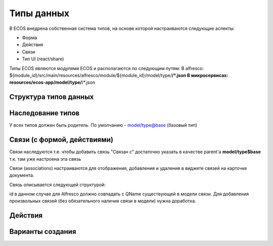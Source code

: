========================
**Типы данных**
========================

В ECOS внедрена собственная система типов, на основе которой настраиваются следующие аспекты:

- Форма
- Действия
- Связи
- Тип UI (react/share)

Типы ECOS являются модулями ECOS и располагаются по следующим путям:
В alfresco: ${module_id}/src/main/resources/alfresco/module/${module_id}/model/type/**/*.json
В микросервисах: resources/ecos-app/model/type/**/*.json

Структура типов данных
----------------------------------------

Наследование типов
------------------

У всех типов должен быть родитель. По умолчанию - model/type@base (базовый тип)

Связи (с формой, действиями)
----------------------------

Связи наследуются т.е. чтобы добавить связь "Связан с" достаточно указать в качестве parent'а **model/type$base** т.к. там уже настроена эта связь

Связи (associations) настраиваются для отображения, добавления и удаления в виджете связей на карточке документа.

Связь описывается следующей структурой:

id в данном случае для Alfresco должно совпадать с QName существующей в модели связи. Для добавления произвольных связей (без обязательного наличия связи в модели) нужна доработка.

Действия
--------

Варианты создания
-----------------